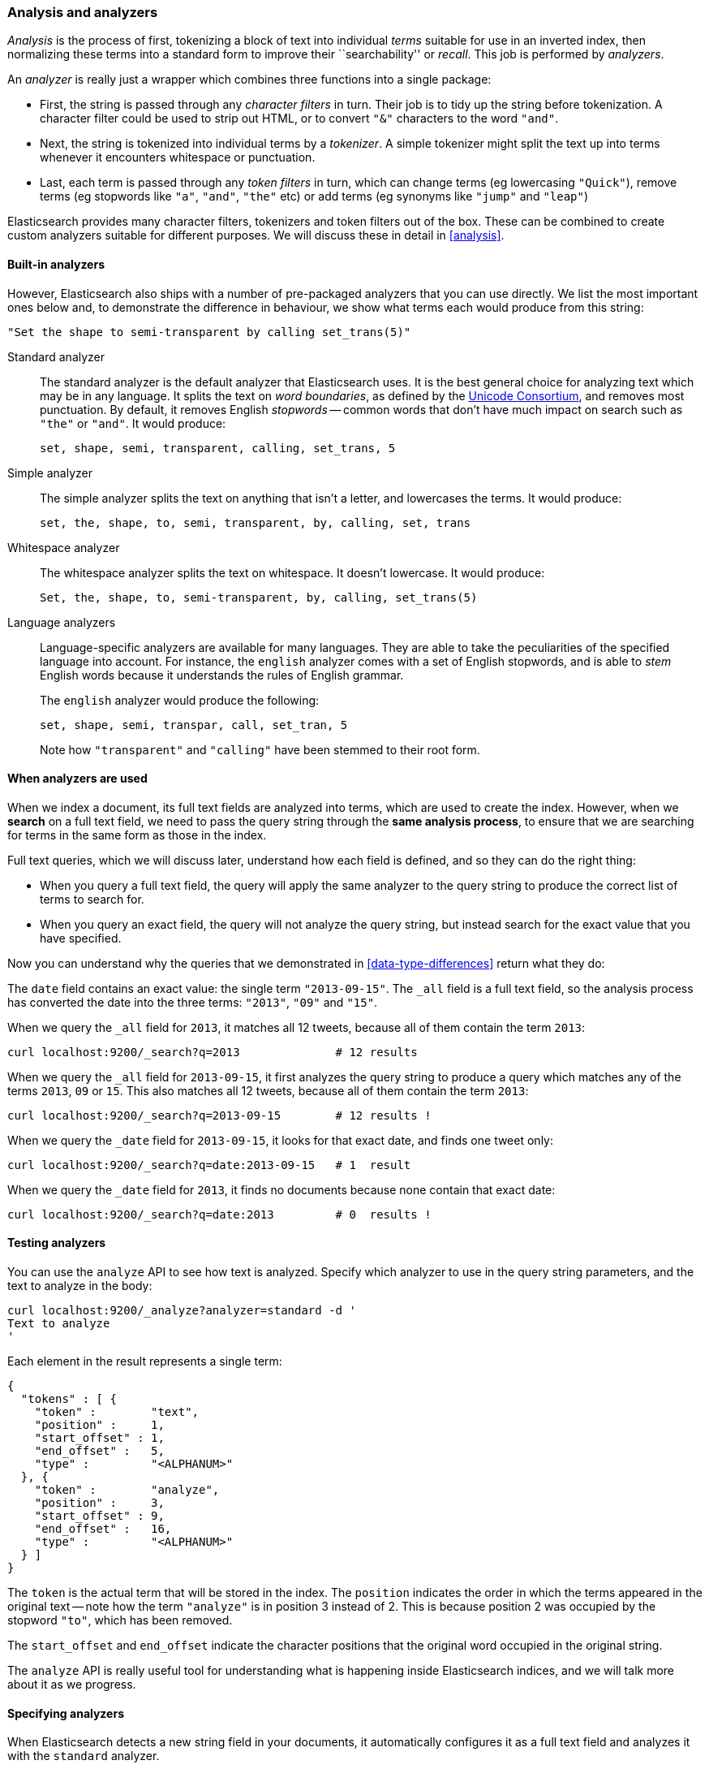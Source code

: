 === Analysis and analyzers

_Analysis_ is the process of first, tokenizing a block of text into
individual _terms_ suitable for use in an inverted index, then normalizing
these terms into a standard form to improve their ``searchability'' or
_recall_. This job is performed by _analyzers_.

An _analyzer_ is really just a wrapper which combines three functions
into a single package:

 * First, the string is passed through any _character filters_ in turn.
   Their job is to tidy up the string before tokenization. A
   character filter could be used to strip out HTML, or to convert
   `"&"` characters to the word `"and"`.

 * Next, the string is tokenized into individual terms by a _tokenizer_.
   A simple tokenizer might split the text up into terms whenever it
   encounters whitespace or punctuation.

 * Last, each term is passed through any _token filters_ in turn, which
   can change terms (eg lowercasing `"Quick"`), remove terms (eg
   stopwords like `"a"`, `"and"`, `"the"` etc)
   or add terms (eg synonyms like `"jump"` and `"leap"`)

Elasticsearch provides many character filters, tokenizers and token filters
out of the box. These can be combined to create custom analyzers suitable
for different purposes. We will discuss these in detail in <<analysis>>.

==== Built-in analyzers

However, Elasticsearch also ships with a number of pre-packaged analyzers that
you can use directly. We list the most important ones below and, to demonstrate
the difference in behaviour, we show what terms each would produce
from this string:

    "Set the shape to semi-transparent by calling set_trans(5)"

Standard analyzer::

The standard analyzer is the default analyzer that Elasticsearch uses.
It is the best general choice for analyzing text which may be
in any language. It splits the text on _word boundaries_, as defined
by the http://www.unicode.org/reports/tr29/[Unicode Consortium],
and removes most punctuation. By default, it removes English
_stopwords_ -- common words that don't have much impact on search such
as `"the"` or `"and"`. It would produce:

    set, shape, semi, transparent, calling, set_trans, 5

Simple analyzer::

The simple analyzer splits the text on anything that isn't a letter,
and lowercases the terms. It would produce:

    set, the, shape, to, semi, transparent, by, calling, set, trans

Whitespace analyzer::

The whitespace analyzer splits the text on whitespace. It doesn't
lowercase. It would produce:

    Set, the, shape, to, semi-transparent, by, calling, set_trans(5)

Language analyzers::

Language-specific analyzers are available for many languages. They
are able to take the peculiarities of the specified language into
account. For instance, the `english` analyzer comes with a set of
English stopwords, and is able to _stem_ English words because it
understands the rules of English grammar.
+
The `english` analyzer would produce the following:
+
    set, shape, semi, transpar, call, set_tran, 5
+
Note how `"transparent"` and `"calling"` have been stemmed to their root
form.

==== When analyzers are used

When we index a document, its full text fields are analyzed into terms,
which are used to create the index.  However, when we *search* on a full
text field,  we need to pass the query string through the
*same analysis process*, to ensure that we are searching for terms in the
same form as those in the index.

Full text queries, which we will discuss later, understand how each
field is defined, and so they can do the right thing:

 * When you query a full text field, the query will apply the same analyzer
   to the query string to produce the correct list of terms to search for.

 * When you query an exact field, the query will not analyze the
   query string, but instead search for the exact value that you have
   specified.

Now you can understand why the queries that we demonstrated in
<<data-type-differences>> return what they do:

The `date` field contains an exact value: the single term `"2013-09-15"`.
The `_all` field is a full text field, so the analysis process has
converted the date into the three terms: `"2013"`, `"09"` and `"15"`.

When we query the `_all` field for `2013`, it matches all 12 tweets,
because all of them contain the term `2013`:

    curl localhost:9200/_search?q=2013              # 12 results

When we query the `_all` field for `2013-09-15`, it first analyzes the
query string to produce a query which matches any of the terms `2013`, `09`
or `15`. This also matches all 12 tweets, because all of them contain
the term `2013`:

    curl localhost:9200/_search?q=2013-09-15        # 12 results !

When we query the `_date` field for `2013-09-15`, it looks for that
exact date, and finds one tweet only:

    curl localhost:9200/_search?q=date:2013-09-15   # 1  result

When we query the `_date` field for `2013`, it finds no documents
because none contain that exact date:

    curl localhost:9200/_search?q=date:2013         # 0  results !

==== Testing analyzers

You can use the `analyze` API to see how text is analyzed. Specify which
analyzer to use in the query string parameters, and the text to analyze
in the body:

    curl localhost:9200/_analyze?analyzer=standard -d '
    Text to analyze
    '

Each element in the result represents a single term:

    {
      "tokens" : [ {
        "token" :        "text",
        "position" :     1,
        "start_offset" : 1,
        "end_offset" :   5,
        "type" :         "<ALPHANUM>"
      }, {
        "token" :        "analyze",
        "position" :     3,
        "start_offset" : 9,
        "end_offset" :   16,
        "type" :         "<ALPHANUM>"
      } ]
    }

The `token` is the actual term that will be stored in the index. The
`position` indicates the order in which the terms appeared in the
original text -- note how the term `"analyze"` is in position 3
instead of 2.  This is because position 2 was occupied by the stopword
`"to"`, which has been removed.

The `start_offset` and `end_offset` indicate the character positions
that the original word occupied in the original string.

The `analyze` API is really useful tool for understanding what is happening
inside Elasticsearch indices, and we will talk more about it as
we progress.

==== Specifying analyzers

When Elasticsearch detects a new string field in your documents, it
automatically configures it as a full text field and analyzes it
with the `standard` analyzer.

You don't always want this. Perhaps you want to apply a different analyzer
which suits the language your data is in. And sometimes you want a
string field to be just a string field -- to index the exact value that
you pass in, without any analysis, such as a string user ID or an
internal status field or tag.

In order to achieve this, we have to configure these fields manually
by specifying the _mapping_.

